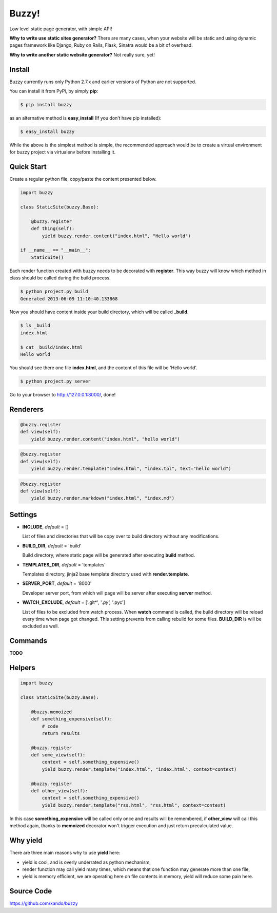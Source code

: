 Buzzy!
======

Low level static page generator, with simple API! 

**Why to write use static sites generator?** There are many cases, when your website will be static and using dynamic pages framework like Django, Ruby on Rails, Flask, Sinatra would be a bit of overhead.

**Why to write another static website generator?** Not really sure, yet!


Install
-------

Buzzy currently runs only Python 2.7.x and earlier versions of Python are not supported. 

You can install it from PyPi, by simply **pip**:

.. code-block:: bash

   $ pip install buzzy

as an alternative method is **easy_install** (If you don’t have pip installed):

.. code-block:: bash

   $ easy_install buzzy

While the above is the simplest method is simple, the recommended approach would be to create 
a virtual environment for buzzy project via virtualenv before installing it.


Quick Start
-----------

Create a regular python file, copy/paste the content presented below.

.. code-block:: python

   import buzzy

   class StaticSite(buzzy.Base):
   
       @buzzy.register
       def thing(self):
           yield buzzy.render.content("index.html", "Hello world")
   
   if __name__ == "__main__":
       StaticSite()

Each render function created with buzzy needs to be decorated with **register**. 
This way buzzy will know which method in class should be called during the build process.

.. code-block:: bash

   $ python project.py build
   Generated 2013-06-09 11:10:40.133868

Now you should have content inside your build directory, which will be called **_build**.

.. code-block:: bash

   $ ls _build
   index.html
   
   $ cat _build/index.html
   Hello world

You should see there one file **index.html**, 
and the content of this file will be 'Hello world'.

.. code-block:: bash

   $ python project.py server

Go to your browser to http://127.0.0.1:8000/, done!


Renderers
---------

.. function:: buzzy.render.content(target, content)
	      
   Renderer class to create a file from a content.

   :param target: name of the destination file
   :param content: content to put inside he file

.. code-block:: python
   
   @buzzy.register
   def view(self):
       yield buzzy.render.content("index.html", "hello world")


   
.. function:: buzzy.render.template(target, template, **context)

   Renderer class to render file from a template.

   :param target: name of the destination file
   :param template: jinja2 template located in the **TEMPLATE_DIR**
   :param **context: as many named parameters as needed, 
		     all will be put as a context inside the template

.. code-block:: python

   @buzzy.register
   def view(self):
       yield buzzy.render.template("index.html", "index.tpl", text="hello world")



.. function:: buzzy.render.markdown(target, source)
	      
   Renderer class to render file from a markdown markup.

   :param target: name of the destination file
   :param source: for source of the markup file

.. code-block:: python

   @buzzy.register
   def view(self):
       yield buzzy.render.markdown("index.html", "index.md")


Settings
--------

* **INCLUDE**, *default* = []
  
  List of files and directories that will be copy over to build directory 
  without any modifications.
  
* **BUILD_DIR**, *default* = 'build'

  Build directory, where static page will be generated after executing **build** method.
  
* **TEMPLATES_DIR**, *default* = 'templates'

  Templates directory, jinja2 base template directory used with **render.template**.

* **SERVER_PORT**, *default* = '8000'

  Developer server port, from which will page will be server after executing **server** method.
  
* **WATCH_EXCLUDE**, *default* = ['.git*', '*.py', '*.pyc']

  List of files to be excluded from watch process. 
  When **watch** command is called, the build directory will be reload every time when page got changed. 
  This setting prevents from calling rebuild for some files. **BUILD_DIR** is will be excluded as well.



Commands
--------

**TODO**


Helpers
-------


.. function:: buzzy.memoized
	      
   Helper function decorator, it will remember function results within one build cycle. 
   Useful when you have code to use in than more render function.

.. code-block:: python

   import buzzy

   class StaticSite(buzzy.Base):

       @buzzy.memoized
       def something_expensive(self):
           # code
           return results

       @buzzy.register
       def some_view(self):
           context = self.something_expensive()
           yield buzzy.render.template("index.html", "index.html", context=context)

       @buzzy.register
       def other_view(self):
           context = self.something_expensive()
	   yield buzzy.render.template("rss.html", "rss.html", context=context)


In this case **something_expensive** will be called only once and results will be remembered, 
if **other_view** will call this method again, thanks to **memoized** decorator won't 
trigger execution and just return precalculated value.


Why yield
---------

There are three main reasons why to use **yield** here:

* yield is cool, and is overly underrated as python mechanism,
* render function may call yield many times, which means that one function may generate more than one file,
* yield is memory efficient, we are operating here on file contents in memory, yield will reduce some pain here.


Source Code
-----------

https://github.com/xando/buzzy
